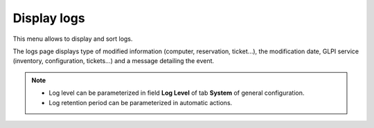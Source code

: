 Display logs
============

This menu allows to display and sort logs.

The logs page displays type of modified information (computer, reservation, ticket...), the modification date, GLPI service (inventory, configuration, tickets...) and a message detailing the event.

.. note::

   * Log level can be parameterized in field **Log Level** of tab **System** of general configuration.
   * Log retention period can be parameterized in automatic actions.

.. figure:: images/journaux.png
   :alt: A log display
   :align: center
